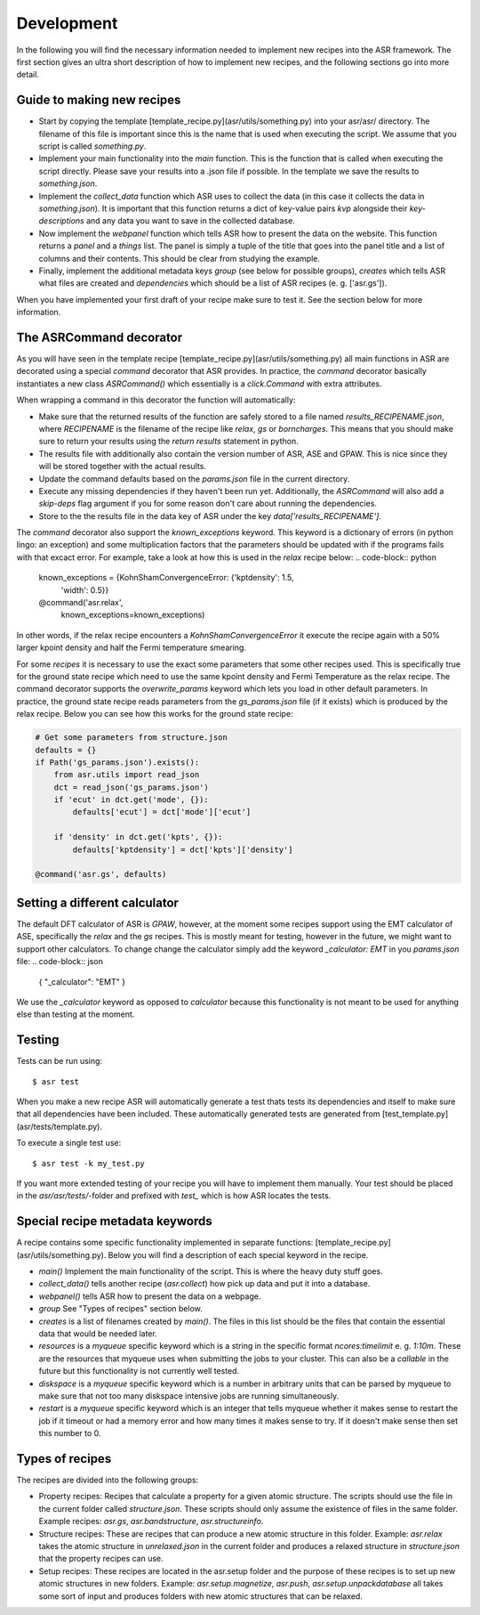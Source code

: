 Development
===========
In the following you will find the necessary information needed to implement new
recipes into the ASR framework. The first section gives an ultra short
description of how to implement new recipes, and the following sections go
into more detail.

Guide to making new recipes
---------------------------

- Start by copying the template [template_recipe.py](asr/utils/something.py) 
  into your asr/asr/ directory. The filename of this file is important since
  this is the name that is used when executing the script. We assume that you
  script is called `something.py`.
- Implement your main functionality into the `main` function. This is the 
  function that is called when executing the script directly. Please save your
  results into a .json file if possible. In the template we save the results to
  `something.json`.
- Implement the `collect_data` function which ASR uses to collect the data (in
  this case it collects the data in `something.json`). It is important that this
  function returns a dict of key-value pairs `kvp` alongside their
  `key-descriptions` and any data you want to save in the collected database.
- Now implement the `webpanel` function which tells ASR how to present the data
  on the website. This function returns a `panel` and a `things` list. The panel
  is simply a tuple of the title that goes into the panel title and a list of
  columns and their contents. This should be clear from studying the example.
- Finally, implement the additional metadata keys `group` (see below for 
  possible groups), `creates` which tells ASR what files are created and
  `dependencies` which should be a list of ASR recipes (e. g. ['asr.gs']).

When you have implemented your first draft of your recipe make sure to test it.
See the section below for more information.

The ASRCommand decorator
------------------------
As you will have seen in the template recipe [template_recipe.py](asr/utils/something.py)
all main functions in ASR are decorated using a special `command` decorator that ASR 
provides. In practice, the `command` decorator basically instantiates a new class
`ASRCommand()` which essentially is a `click.Command` with extra attributes.

When wrapping a command in this decorator the function will automatically:

* Make sure that the returned results of the function
  are safely stored to a file named `results_RECIPENAME.json`, where `RECIPENAME` is the
  filename of the recipe like `relax`, `gs` or `borncharges`. This means that you should
  make sure to return your results using the `return results` statement in python.
* The results file with additionally also contain the version number of ASR, ASE and GPAW.
  This is nice since they will be stored together with the actual results.
* Update the command defaults based on the `params.json` file in the current directory.
* Execute any missing dependencies if they haven't been run yet.
  Additionally, the `ASRCommand` will also add a `skip-deps` flag argument if you for some
  reason don't care about running the dependencies.
* Store to the the results file in the data key of ASR under the key
  `data['results_RECIPENAME']`.

The `command` decorator also support the `known_exceptions` keyword.
This keyword is a dictionary of errors (in python lingo: an exception) and some
multiplication factors that the parameters should be updated with if the programs
fails with that excact error. For example, take a look at how this is used in the
`relax` recipe below:
.. code-block:: python

   known_exceptions = {KohnShamConvergenceError: {'kptdensity': 1.5,
		'width': 0.5}}
   @command('asr.relax',
		known_exceptions=known_exceptions)

In other words, if the relax recipe encounters a `KohnShamConvergenceError` it execute
the recipe again with a 50% larger kpoint density and half the Fermi temperature smearing.

For some `recipes` it is necessary to use the exact some parameters that some other recipes
used. This is specifically true for the ground state recipe which need to use the same 
kpoint density and Fermi Temperature as the relax recipe. The command decorator supports 
the `overwrite_params` keyword which lets you load in other default parameters. In practice,
the ground state recipe reads parameters from the `gs_params.json` file (if it exists) which
is produced by the relax recipe. Below you can see how this works for the ground state recipe:

.. code-block:: python

   # Get some parameters from structure.json
   defaults = {}
   if Path('gs_params.json').exists():
       from asr.utils import read_json
       dct = read_json('gs_params.json')
       if 'ecut' in dct.get('mode', {}):
           defaults['ecut'] = dct['mode']['ecut']

       if 'density' in dct.get('kpts', {}):
           defaults['kptdensity'] = dct['kpts']['density']

   @command('asr.gs', defaults)



Setting a different calculator
------------------------------
The default DFT calculator of ASR is `GPAW`, however, at the moment some recipes
support using the EMT calculator of ASE, specifically the `relax` and the `gs` recipes.
This is mostly meant for testing, however in the future, we might want to support other
calculators. To change change the calculator simply add the keyword `_calculator: EMT`
in you `params.json` file:
.. code-block:: json

   {
   "_calculator": "EMT"
   }

We use the `_calculator` keyword as opposed to `calculator` because this functionality 
is not meant to be used for anything else than testing at the moment.

	
Testing
-------
Tests can be run using::

  $ asr test

When you make a new recipe ASR will automatically generate a test thats tests
its dependencies and itself to make sure that all dependencies have been
included. These automatically generated tests are generated from
[test_template.py](asr/tests/template.py).

To execute a single test use::

  $ asr test -k my_test.py

If you want more extended testing of your recipe you will have to implement them
manually. Your test should be placed in the `asr/asr/tests/`-folder and prefixed
with `test_` which is how ASR locates the tests.


Special recipe metadata keywords
--------------------------------
A recipe contains some specific functionality implemented in separate functions:
[template_recipe.py](asr/utils/something.py). Below you will find a description
of each special keyword in the recipe.

- `main()` Implement the main functionality of the script. This is where the heavy
  duty stuff goes.
- `collect_data()` tells another recipe (`asr.collect`) how pick up data and put
  it into a database.
- `webpanel()` tells ASR how to present the data on a webpage.
- `group` See "Types of recipes" section below.
- `creates` is a list of filenames created by `main()`. The files in this list 
  should be the files that contain the essential data that would be needed
  later.
- `resources` is a `myqueue` specific keyword which is a string in the specific
  format `ncores:timelimit` e. g. `1:10m`. These are the resources that myqueue
  uses when submitting the jobs to your cluster. This can also be a `callable`
  in the future but this functionality is not currently well tested.
- `diskspace` is a `myqueue` specific keyword which is a number in arbitrary 
  units that can be
  parsed by myqueue to make sure that not too many diskspace intensive jobs are
  running simultaneously.
- `restart` is a `myqueue` specific keyword which is an integer that tells
  myqueue whether it makes sense to restart the job if it timeout or had a
  memory error and how many times it makes sense to try. If it doesn't make
  sense then set this number to 0.

Types of recipes
----------------
The recipes are divided into the following groups:

- Property recipes: Recipes that calculate a property for a given atomic structure.
  The scripts should use the file in the current folder called `structure.json`.
  These scripts should only assume the existence of files in the same folder.
  Example recipes: `asr.gs`, `asr.bandstructure`, `asr.structureinfo`.

- Structure recipes: These are recipes that can produce a new atomic structure in
  this folder.
  Example: `asr.relax` takes the atomic structure in `unrelaxed.json`
  in the current folder and produces a relaxed structure in `structure.json` 
  that the property recipes can use.

- Setup recipes: These recipes are located in the asr.setup folder and the 
  purpose of these recipes is to set up new atomic structures in new folders.
  Example: `asr.setup.magnetize`, `asr.push`, `asr.setup.unpackdatabase` all
  takes some sort of input and produces folders with new atomic structures that 
  can be relaxed.
	     


